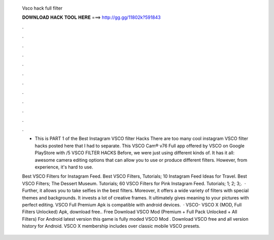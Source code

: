   Vsco hack full filter
  
  
  
  𝐃𝐎𝐖𝐍𝐋𝐎𝐀𝐃 𝐇𝐀𝐂𝐊 𝐓𝐎𝐎𝐋 𝐇𝐄𝐑𝐄 ===> http://gg.gg/11802k?591843
  
  
  
  .
  
  
  
  .
  
  
  
  .
  
  
  
  .
  
  
  
  .
  
  
  
  .
  
  
  
  .
  
  
  
  .
  
  
  
  .
  
  
  
  .
  
  
  
  .
  
  
  
  .
  
  - This is PART 1 of the Best Instagram VSCO filter Hacks There are too many cool instagram VSCO filter hacks posted here that I had to separate. This VSCO Cam® v76 Full app offered by VSCO on Google PlayStore with /5 VSCO FILTER HACKS Before, we were just using different kinds of. It has it all: awesome camera editing options that can allow you to use or produce different filters. However, from experience, it's hard to use.
  
  Best VSCO Filters for Instagram Feed. Best VSCO Filters, Tutorials; 10 Instagram Feed Ideas for Travel. Best VSCO Filters; The Dessert Museum. Tutorials; 60 VSCO Filters for Pink Instagram Feed. Tutorials; 1; 2; 3;.  · Further, it allows you to take selfies in the best filters. Moreover, it offers a wide variety of filters with special themes and backgrounds. It invests a lot of creative frames. It ultimately gives meaning to your pictures with perfect editing. VSCO Full Premium Apk is compatible with android devices.  · VSCO- VSCO X (MOD, Full Filters Unlocked) Apk, download free.. Free Download VSCO Mod (Premium + Full Pack Unlocked + All Filters) For Android latest version this game is fully moded VSCO Mod . Download VSCO free and all version history for Android. VSCO X membership includes over classic mobile VSCO presets.
